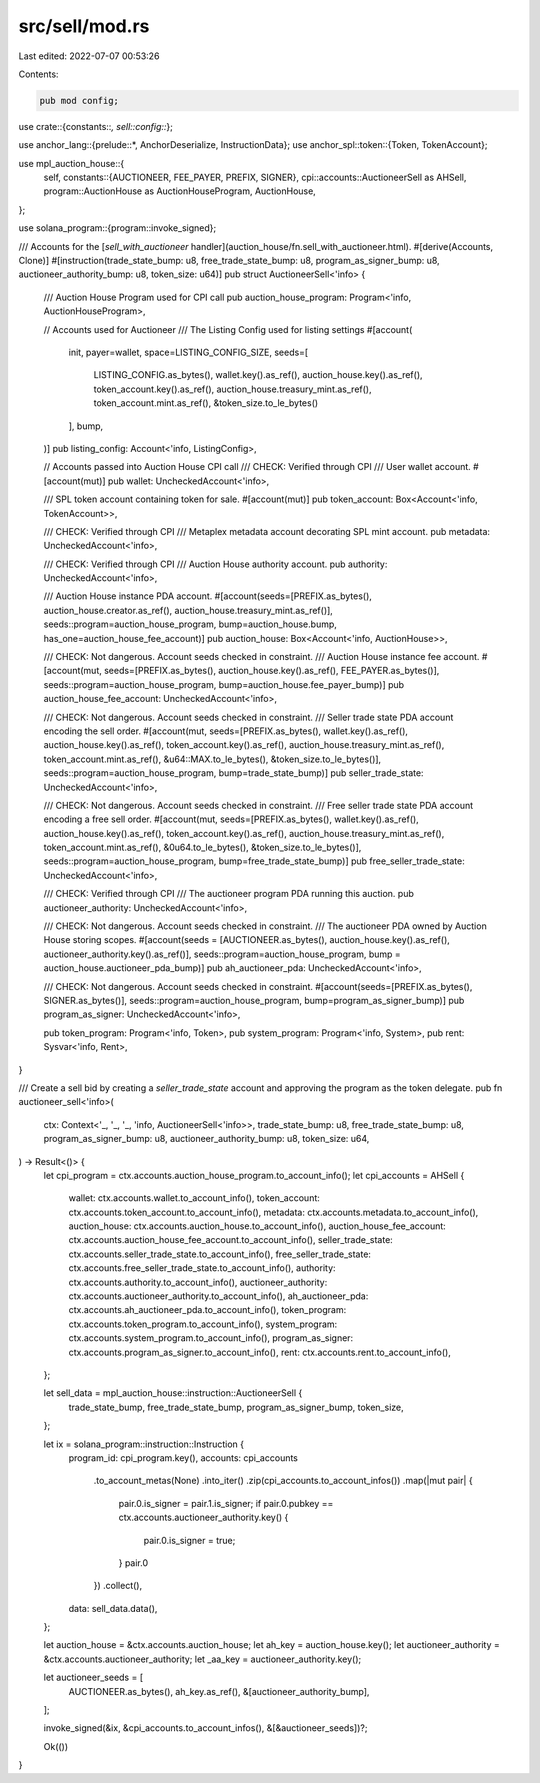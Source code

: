 src/sell/mod.rs
===============

Last edited: 2022-07-07 00:53:26

Contents:

.. code-block:: rs

    pub mod config;

use crate::{constants::*, sell::config::*};

use anchor_lang::{prelude::*, AnchorDeserialize, InstructionData};
use anchor_spl::token::{Token, TokenAccount};

use mpl_auction_house::{
    self,
    constants::{AUCTIONEER, FEE_PAYER, PREFIX, SIGNER},
    cpi::accounts::AuctioneerSell as AHSell,
    program::AuctionHouse as AuctionHouseProgram,
    AuctionHouse,
};

use solana_program::{program::invoke_signed};

/// Accounts for the [`sell_with_auctioneer` handler](auction_house/fn.sell_with_auctioneer.html).
#[derive(Accounts, Clone)]
#[instruction(trade_state_bump: u8, free_trade_state_bump: u8, program_as_signer_bump: u8, auctioneer_authority_bump: u8, token_size: u64)]
pub struct AuctioneerSell<'info> {
    /// Auction House Program used for CPI call
    pub auction_house_program: Program<'info, AuctionHouseProgram>,

    // Accounts used for Auctioneer
    /// The Listing Config used for listing settings
    #[account(
        init,
        payer=wallet,
        space=LISTING_CONFIG_SIZE,
        seeds=[
            LISTING_CONFIG.as_bytes(),
            wallet.key().as_ref(),
            auction_house.key().as_ref(),
            token_account.key().as_ref(),
            auction_house.treasury_mint.as_ref(),
            token_account.mint.as_ref(),
            &token_size.to_le_bytes()
        ],
        bump,
    )]
    pub listing_config: Account<'info, ListingConfig>,

    // Accounts passed into Auction House CPI call
    /// CHECK: Verified through CPI
    /// User wallet account.
    #[account(mut)]
    pub wallet: UncheckedAccount<'info>,

    /// SPL token account containing token for sale.
    #[account(mut)]
    pub token_account: Box<Account<'info, TokenAccount>>,

    /// CHECK: Verified through CPI
    /// Metaplex metadata account decorating SPL mint account.
    pub metadata: UncheckedAccount<'info>,

    /// CHECK: Verified through CPI
    /// Auction House authority account.
    pub authority: UncheckedAccount<'info>,

    /// Auction House instance PDA account.
    #[account(seeds=[PREFIX.as_bytes(), auction_house.creator.as_ref(), auction_house.treasury_mint.as_ref()], seeds::program=auction_house_program, bump=auction_house.bump, has_one=auction_house_fee_account)]
    pub auction_house: Box<Account<'info, AuctionHouse>>,

    /// CHECK: Not dangerous. Account seeds checked in constraint.
    /// Auction House instance fee account.
    #[account(mut, seeds=[PREFIX.as_bytes(), auction_house.key().as_ref(), FEE_PAYER.as_bytes()], seeds::program=auction_house_program, bump=auction_house.fee_payer_bump)]
    pub auction_house_fee_account: UncheckedAccount<'info>,

    /// CHECK: Not dangerous. Account seeds checked in constraint.
    /// Seller trade state PDA account encoding the sell order.
    #[account(mut, seeds=[PREFIX.as_bytes(), wallet.key().as_ref(), auction_house.key().as_ref(), token_account.key().as_ref(), auction_house.treasury_mint.as_ref(), token_account.mint.as_ref(), &u64::MAX.to_le_bytes(), &token_size.to_le_bytes()], seeds::program=auction_house_program, bump=trade_state_bump)]
    pub seller_trade_state: UncheckedAccount<'info>,

    /// CHECK: Not dangerous. Account seeds checked in constraint.
    /// Free seller trade state PDA account encoding a free sell order.
    #[account(mut, seeds=[PREFIX.as_bytes(), wallet.key().as_ref(), auction_house.key().as_ref(), token_account.key().as_ref(), auction_house.treasury_mint.as_ref(), token_account.mint.as_ref(), &0u64.to_le_bytes(), &token_size.to_le_bytes()], seeds::program=auction_house_program, bump=free_trade_state_bump)]
    pub free_seller_trade_state: UncheckedAccount<'info>,

    /// CHECK: Verified through CPI
    /// The auctioneer program PDA running this auction.
    pub auctioneer_authority: UncheckedAccount<'info>,

    /// CHECK: Not dangerous. Account seeds checked in constraint.
    /// The auctioneer PDA owned by Auction House storing scopes.
    #[account(seeds = [AUCTIONEER.as_bytes(), auction_house.key().as_ref(), auctioneer_authority.key().as_ref()], seeds::program=auction_house_program, bump = auction_house.auctioneer_pda_bump)]
    pub ah_auctioneer_pda: UncheckedAccount<'info>,

    /// CHECK: Not dangerous. Account seeds checked in constraint.
    #[account(seeds=[PREFIX.as_bytes(), SIGNER.as_bytes()], seeds::program=auction_house_program, bump=program_as_signer_bump)]
    pub program_as_signer: UncheckedAccount<'info>,

    pub token_program: Program<'info, Token>,
    pub system_program: Program<'info, System>,
    pub rent: Sysvar<'info, Rent>,
}

/// Create a sell bid by creating a `seller_trade_state` account and approving the program as the token delegate.
pub fn auctioneer_sell<'info>(
    ctx: Context<'_, '_, '_, 'info, AuctioneerSell<'info>>,
    trade_state_bump: u8,
    free_trade_state_bump: u8,
    program_as_signer_bump: u8,
    auctioneer_authority_bump: u8,
    token_size: u64,
) -> Result<()> {
    let cpi_program = ctx.accounts.auction_house_program.to_account_info();
    let cpi_accounts = AHSell {
        wallet: ctx.accounts.wallet.to_account_info(),
        token_account: ctx.accounts.token_account.to_account_info(),
        metadata: ctx.accounts.metadata.to_account_info(),
        auction_house: ctx.accounts.auction_house.to_account_info(),
        auction_house_fee_account: ctx.accounts.auction_house_fee_account.to_account_info(),
        seller_trade_state: ctx.accounts.seller_trade_state.to_account_info(),
        free_seller_trade_state: ctx.accounts.free_seller_trade_state.to_account_info(),
        authority: ctx.accounts.authority.to_account_info(),
        auctioneer_authority: ctx.accounts.auctioneer_authority.to_account_info(),
        ah_auctioneer_pda: ctx.accounts.ah_auctioneer_pda.to_account_info(),
        token_program: ctx.accounts.token_program.to_account_info(),
        system_program: ctx.accounts.system_program.to_account_info(),
        program_as_signer: ctx.accounts.program_as_signer.to_account_info(),
        rent: ctx.accounts.rent.to_account_info(),
    };

    let sell_data = mpl_auction_house::instruction::AuctioneerSell {
        trade_state_bump,
        free_trade_state_bump,
        program_as_signer_bump,
        token_size,
    };

    let ix = solana_program::instruction::Instruction {
        program_id: cpi_program.key(),
        accounts: cpi_accounts
            .to_account_metas(None)
            .into_iter()
            .zip(cpi_accounts.to_account_infos())
            .map(|mut pair| {
                pair.0.is_signer = pair.1.is_signer;
                if pair.0.pubkey == ctx.accounts.auctioneer_authority.key() {
                    pair.0.is_signer = true;
                }
                pair.0
            })
            .collect(),
        data: sell_data.data(),
    };

    let auction_house = &ctx.accounts.auction_house;
    let ah_key = auction_house.key();
    let auctioneer_authority = &ctx.accounts.auctioneer_authority;
    let _aa_key = auctioneer_authority.key();

    let auctioneer_seeds = [
        AUCTIONEER.as_bytes(),
        ah_key.as_ref(),
        &[auctioneer_authority_bump],
    ];

    invoke_signed(&ix, &cpi_accounts.to_account_infos(), &[&auctioneer_seeds])?;

    Ok(())
}


